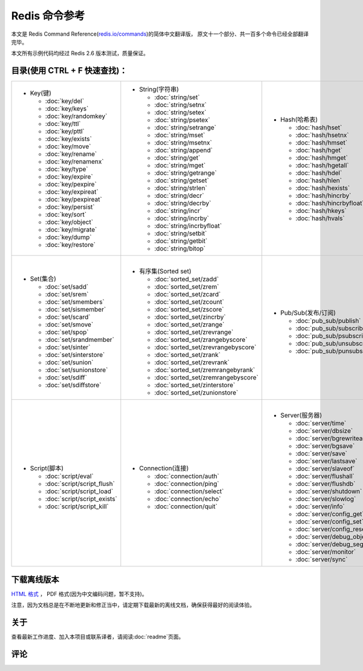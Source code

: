 .. Redis命令参考简体中文版 documentation master file, created by
   sphinx-quickstart on Tue Oct 25 17:56:34 2011.
   You can adapt this file completely to your liking, but it should at least
   contain the root `toctree` directive.

Redis 命令参考
=================

本文是 Redis Command Reference(`redis.io/commands <http://redis.io/commands>`_)的简体中文翻译版，
原文十一个部分、共一百多个命令已经全部翻译完毕。

本文所有示例代码均经过 Redis 2.6 版本测试，质量保证。


目录(使用 CTRL + F 快速查找)：
----------------------------------

+-----------------------------------+-------------------------------------------+---------------------------------------+-----------------------------------+
| - Key(键)                         | - String(字符串)                          | - Hash(哈希表)                        | - List(列表)                      |
|                                   |                                           |                                       |                                   |
|   - :doc:`key/del`                |   - :doc:`string/set`                     |   - :doc:`hash/hset`                  |   - :doc:`list/lpush`             |
|   - :doc:`key/keys`               |   - :doc:`string/setnx`                   |   - :doc:`hash/hsetnx`                |   - :doc:`list/lpushx`            |
|   - :doc:`key/randomkey`          |   - :doc:`string/setex`                   |   - :doc:`hash/hmset`                 |   - :doc:`list/rpush`             |
|   - :doc:`key/ttl`                |   - :doc:`string/psetex`                  |   - :doc:`hash/hget`                  |   - :doc:`list/rpushx`            |
|   - :doc:`key/pttl`               |   - :doc:`string/setrange`                |   - :doc:`hash/hmget`                 |   - :doc:`list/lpop`              |
|   - :doc:`key/exists`             |   - :doc:`string/mset`                    |   - :doc:`hash/hgetall`               |   - :doc:`list/rpop`              |
|   - :doc:`key/move`               |   - :doc:`string/msetnx`                  |   - :doc:`hash/hdel`                  |   - :doc:`list/blpop`             |
|   - :doc:`key/rename`             |   - :doc:`string/append`                  |   - :doc:`hash/hlen`                  |   - :doc:`list/brpop`             |
|   - :doc:`key/renamenx`           |   - :doc:`string/get`                     |   - :doc:`hash/hexists`               |   - :doc:`list/llen`              |
|   - :doc:`key/type`               |   - :doc:`string/mget`                    |   - :doc:`hash/hincrby`               |   - :doc:`list/lrange`            |
|   - :doc:`key/expire`             |   - :doc:`string/getrange`                |   - :doc:`hash/hincrbyfloat`          |   - :doc:`list/lrem`              |
|   - :doc:`key/pexpire`            |   - :doc:`string/getset`                  |   - :doc:`hash/hkeys`                 |   - :doc:`list/lset`              |
|   - :doc:`key/expireat`           |   - :doc:`string/strlen`                  |   - :doc:`hash/hvals`                 |   - :doc:`list/ltrim`             |
|   - :doc:`key/pexpireat`          |   - :doc:`string/decr`                    |                                       |   - :doc:`list/lindex`            |
|   - :doc:`key/persist`            |   - :doc:`string/decrby`                  |                                       |   - :doc:`list/linsert`           |
|   - :doc:`key/sort`               |   - :doc:`string/incr`                    |                                       |   - :doc:`list/rpoplpush`         |
|   - :doc:`key/object`             |   - :doc:`string/incrby`                  |                                       |   - :doc:`list/brpoplpush`        |
|   - :doc:`key/migrate`            |   - :doc:`string/incrbyfloat`             |                                       |                                   |
|   - :doc:`key/dump`               |   - :doc:`string/setbit`                  |                                       |                                   |
|   - :doc:`key/restore`            |   - :doc:`string/getbit`                  |                                       |                                   |
|                                   |   - :doc:`string/bitop`                   |                                       |                                   |
|                                   |                                           |                                       |                                   |
|                                   |                                           |                                       |                                   |
|                                   |                                           |                                       |                                   |
+-----------------------------------+-------------------------------------------+---------------------------------------+-----------------------------------+
| |                                 | |                                         | |                                     | |                                 |
| - Set(集合)                       | - 有序集(Sorted set)                      | - Pub/Sub(发布/订阅)                  | - Transaction(事务)               |
|                                   |                                           |                                       |                                   |
|   - :doc:`set/sadd`               |   - :doc:`sorted_set/zadd`                |   - :doc:`pub_sub/publish`            |   - :doc:`transaction/watch`      |
|   - :doc:`set/srem`               |   - :doc:`sorted_set/zrem`                |   - :doc:`pub_sub/subscribe`          |   - :doc:`transaction/unwatch`    |
|   - :doc:`set/smembers`           |   - :doc:`sorted_set/zcard`               |   - :doc:`pub_sub/psubscribe`         |   - :doc:`transaction/multi`      |
|   - :doc:`set/sismember`          |   - :doc:`sorted_set/zcount`              |   - :doc:`pub_sub/unsubscribe`        |   - :doc:`transaction/discard`    | 
|   - :doc:`set/scard`              |   - :doc:`sorted_set/zscore`              |   - :doc:`pub_sub/punsubscribe`       |   - :doc:`transaction/exec`       |
|   - :doc:`set/smove`              |   - :doc:`sorted_set/zincrby`             |                                       |                                   |
|   - :doc:`set/spop`               |   - :doc:`sorted_set/zrange`              |                                       |                                   |
|   - :doc:`set/srandmember`        |   - :doc:`sorted_set/zrevrange`           |                                       |                                   |
|   - :doc:`set/sinter`             |   - :doc:`sorted_set/zrangebyscore`       |                                       |                                   |
|   - :doc:`set/sinterstore`        |   - :doc:`sorted_set/zrevrangebyscore`    |                                       |                                   |
|   - :doc:`set/sunion`             |   - :doc:`sorted_set/zrank`               |                                       |                                   |
|   - :doc:`set/sunionstore`        |   - :doc:`sorted_set/zrevrank`            |                                       |                                   |
|   - :doc:`set/sdiff`              |   - :doc:`sorted_set/zremrangebyrank`     |                                       |                                   |
|   - :doc:`set/sdiffstore`         |   - :doc:`sorted_set/zremrangebyscore`    |                                       |                                   |
|                                   |   - :doc:`sorted_set/zinterstore`         |                                       |                                   |
|                                   |   - :doc:`sorted_set/zunionstore`         |                                       |                                   |
|                                   |                                           |                                       |                                   |
+-----------------------------------+-------------------------------------------+---------------------------------------+-----------------------------------+
| |                                 | |                                         | |                                     |                                   |
| - Script(脚本)                    | - Connection(连接)                        | - Server(服务器)                      |                                   |
|                                   |                                           |                                       |                                   |
|   - :doc:`script/eval`            |   - :doc:`connection/auth`                |   - :doc:`server/time`                |                                   |
|   - :doc:`script/script_flush`    |   - :doc:`connection/ping`                |   - :doc:`server/dbsize`              |                                   |
|   - :doc:`script/script_load`     |   - :doc:`connection/select`              |   - :doc:`server/bgrewriteaof`        |                                   |
|   - :doc:`script/script_exists`   |   - :doc:`connection/echo`                |   - :doc:`server/bgsave`              |                                   |
|   - :doc:`script/script_kill`     |   - :doc:`connection/quit`                |   - :doc:`server/save`                |                                   |
|                                   |                                           |   - :doc:`server/lastsave`            |                                   |
|                                   |                                           |   - :doc:`server/slaveof`             |                                   |
|                                   |                                           |   - :doc:`server/flushall`            |                                   |
|                                   |                                           |   - :doc:`server/flushdb`             |                                   |
|                                   |                                           |   - :doc:`server/shutdown`            |                                   |
|                                   |                                           |   - :doc:`server/slowlog`             |                                   |
|                                   |                                           |   - :doc:`server/info`                |                                   |
|                                   |                                           |   - :doc:`server/config_get`          |                                   |
|                                   |                                           |   - :doc:`server/config_set`          |                                   |
|                                   |                                           |   - :doc:`server/config_resetstat`    |                                   |
|                                   |                                           |   - :doc:`server/debug_object`        |                                   |
|                                   |                                           |   - :doc:`server/debug_segfault`      |                                   |
|                                   |                                           |   - :doc:`server/monitor`             |                                   |
|                                   |                                           |   - :doc:`server/sync`                |                                   |
|                                   |                                           |                                       |                                   |
+-----------------------------------+-------------------------------------------+---------------------------------------+-----------------------------------+

下载离线版本
------------------


`HTML 格式 <http://media.readthedocs.org/htmlzip/redis/latest/redis.zip>`_ ， PDF 格式(因为中文编码问题，暂不支持)。

注意，因为文档总是在不断地更新和修正当中，请定期下载最新的离线文档，确保获得最好的阅读体验。

关于
-------

查看最新工作进度、加入本项目或联系译者，请阅读\ :doc:`readme`\ 页面。

评论
------
